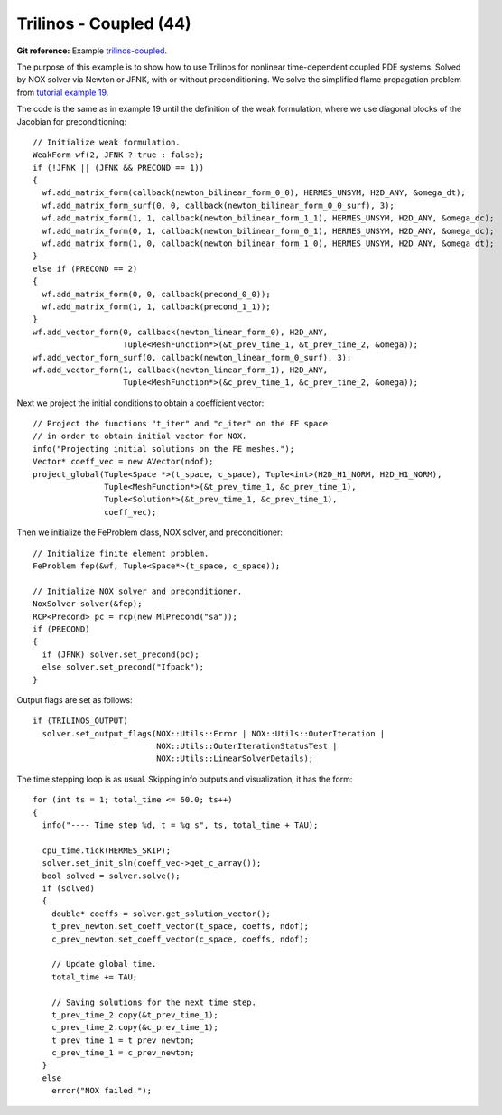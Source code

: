 Trilinos - Coupled (44)
-----------------------

**Git reference:** Example `trilinos-coupled
<http://git.hpfem.org/hermes.git/tree/HEAD:/hermes2d/tutorial/44-trilinos-coupled>`_.

The purpose of this example is to show how to use Trilinos for nonlinear time-dependent coupled PDE systems.
Solved by NOX solver via Newton or JFNK, with or without preconditioning. We solve the simplified flame
propagation problem from `tutorial example 19 <http://hpfem.org/hermes/doc/src/hermes2d/tutorial-3.html#flame-propagation-problem-19>`_.

The code is the same as in example 19 until the definition of the weak formulation, where we
use diagonal blocks of the Jacobian for preconditioning::

    // Initialize weak formulation.
    WeakForm wf(2, JFNK ? true : false);
    if (!JFNK || (JFNK && PRECOND == 1))
    {
      wf.add_matrix_form(callback(newton_bilinear_form_0_0), HERMES_UNSYM, H2D_ANY, &omega_dt);
      wf.add_matrix_form_surf(0, 0, callback(newton_bilinear_form_0_0_surf), 3);
      wf.add_matrix_form(1, 1, callback(newton_bilinear_form_1_1), HERMES_UNSYM, H2D_ANY, &omega_dc);
      wf.add_matrix_form(0, 1, callback(newton_bilinear_form_0_1), HERMES_UNSYM, H2D_ANY, &omega_dc);
      wf.add_matrix_form(1, 0, callback(newton_bilinear_form_1_0), HERMES_UNSYM, H2D_ANY, &omega_dt);
    }
    else if (PRECOND == 2)
    {
      wf.add_matrix_form(0, 0, callback(precond_0_0));
      wf.add_matrix_form(1, 1, callback(precond_1_1));
    }
    wf.add_vector_form(0, callback(newton_linear_form_0), H2D_ANY, 
                       Tuple<MeshFunction*>(&t_prev_time_1, &t_prev_time_2, &omega));
    wf.add_vector_form_surf(0, callback(newton_linear_form_0_surf), 3);
    wf.add_vector_form(1, callback(newton_linear_form_1), H2D_ANY, 
                       Tuple<MeshFunction*>(&c_prev_time_1, &c_prev_time_2, &omega));

Next we project the initial conditions to obtain a coefficient vector::

    // Project the functions "t_iter" and "c_iter" on the FE space 
    // in order to obtain initial vector for NOX. 
    info("Projecting initial solutions on the FE meshes.");
    Vector* coeff_vec = new AVector(ndof);
    project_global(Tuple<Space *>(t_space, c_space), Tuple<int>(H2D_H1_NORM, H2D_H1_NORM), 
                   Tuple<MeshFunction*>(&t_prev_time_1, &c_prev_time_1), 
                   Tuple<Solution*>(&t_prev_time_1, &c_prev_time_1),
                   coeff_vec);

Then we initialize the FeProblem class, NOX solver, and preconditioner::

    // Initialize finite element problem.
    FeProblem fep(&wf, Tuple<Space*>(t_space, c_space));

    // Initialize NOX solver and preconditioner.
    NoxSolver solver(&fep);
    RCP<Precond> pc = rcp(new MlPrecond("sa"));
    if (PRECOND)
    {
      if (JFNK) solver.set_precond(pc);
      else solver.set_precond("Ifpack");
    }

Output flags are set as follows::

    if (TRILINOS_OUTPUT)
      solver.set_output_flags(NOX::Utils::Error | NOX::Utils::OuterIteration |
                              NOX::Utils::OuterIterationStatusTest |
                              NOX::Utils::LinearSolverDetails);

The time stepping loop is as usual. Skipping info outputs and visualization,
it has the form::

    for (int ts = 1; total_time <= 60.0; ts++)
    {
      info("---- Time step %d, t = %g s", ts, total_time + TAU);

      cpu_time.tick(HERMES_SKIP);
      solver.set_init_sln(coeff_vec->get_c_array());
      bool solved = solver.solve();
      if (solved)
      {
        double* coeffs = solver.get_solution_vector();
        t_prev_newton.set_coeff_vector(t_space, coeffs, ndof);
        c_prev_newton.set_coeff_vector(c_space, coeffs, ndof);

        // Update global time.
        total_time += TAU;

        // Saving solutions for the next time step.
        t_prev_time_2.copy(&t_prev_time_1);
        c_prev_time_2.copy(&c_prev_time_1);
        t_prev_time_1 = t_prev_newton;
        c_prev_time_1 = c_prev_newton;
      }
      else
        error("NOX failed.");


